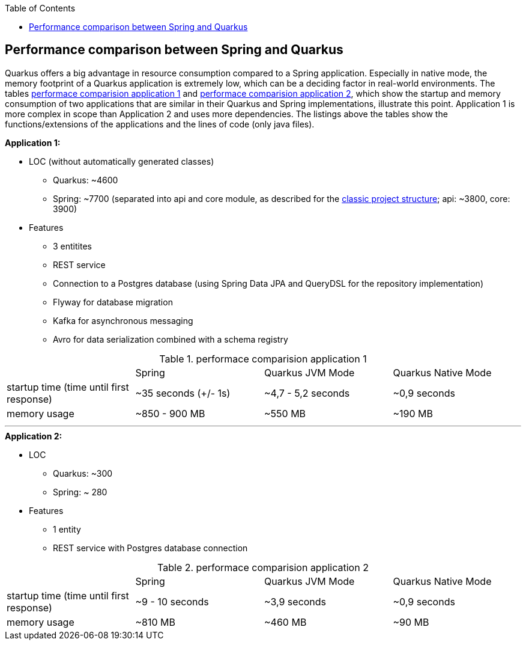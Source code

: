 :toc: macro
toc::[]

== Performance comparison between Spring and Quarkus

Quarkus offers a big advantage in resource consumption compared to a Spring application. Especially in native mode, the memory footprint of a Quarkus application is extremely low, which can be a deciding factor in real-world environments.
The tables <<PerformanceComparisonApplication1>> and <<PerformanceComparisonApplication2>>, which show the startup and memory consumption of two applications that are similar in their Quarkus and Spring implementations, illustrate this point. Application 1 is more complex in scope than Application 2 and uses more dependencies.
The listings above the tables show the functions/extensions of the applications and the lines of code (only java files).

.**Application 1:**
* LOC (without automatically generated classes)
** Quarkus: ~4600
** Spring: ~7700 (separated into api and core module, as described for the xref:guide-structure-classic.adoc[classic project structure]; api: ~3800, core: 3900)
* Features
** 3 entitites
** REST service
** Connection to a Postgres database (using Spring Data JPA and QueryDSL for the repository implementation)
** Flyway for database migration
** Kafka for asynchronous messaging
** Avro for data serialization combined with a schema registry

.performace comparision application 1
[#PerformanceComparisonApplication1]
[cols="1,1,1,1"]
|===
|
|Spring 
|Quarkus JVM Mode
|Quarkus Native Mode

|startup time (time until first response)
|~35 seconds (+/- 1s)
|~4,7 - 5,2 seconds
|~0,9 seconds

|memory usage
|~850 - 900 MB
|~550 MB
|~190 MB
|===

___

.**Application 2:**
* LOC
** Quarkus: ~300
** Spring: ~ 280
* Features
** 1 entity
** REST service with Postgres database connection

.performace comparision application 2
[#PerformanceComparisonApplication2]
[cols="1,1,1,1"]
|===
|
|Spring 
|Quarkus JVM Mode
|Quarkus Native Mode

|startup time (time until first response)
|~9 - 10 seconds
|~3,9 seconds
|~0,9 seconds

|memory usage
|~810 MB
|~460 MB
|~90 MB
|===
